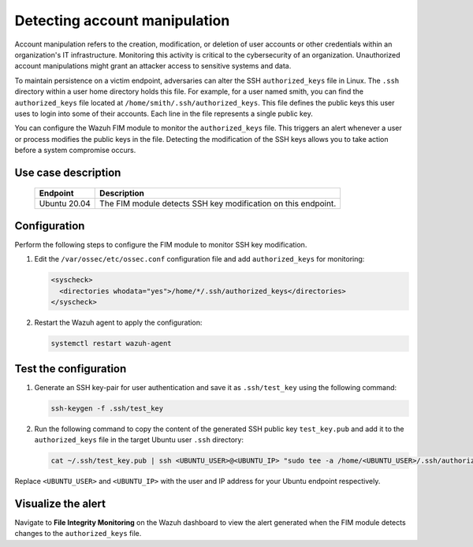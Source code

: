 .. Copyright (C) 2015, Wazuh, Inc.

.. meta::
  :description: The Wazuh FIM module monitors directories to detect file changes, additions, and deletions. Discover some FIM use cases in this section of our documentation. 
  
Detecting account manipulation
==============================

Account manipulation refers to the creation, modification, or deletion of user accounts or other credentials within an organization's IT infrastructure. Monitoring this activity is critical to the cybersecurity of an organization. Unauthorized account manipulations might grant an attacker access to sensitive systems and data. 

To maintain persistence on a victim endpoint, adversaries can alter the SSH ``authorized_keys`` file in Linux. The ``.ssh`` directory within a user home directory holds this file. For example, for a user named smith, you can find the ``authorized_keys`` file located at ``/home/smith/.ssh/authorized_keys``. This file defines the public keys this user uses to login into some of their accounts. Each line in the file represents a single public key.

You can configure the Wazuh FIM module to monitor the ``authorized_keys`` file. This triggers an alert whenever a user or process modifies the public keys in the file. Detecting the modification of the SSH keys allows you to take action before a system compromise occurs.

Use case description
--------------------

  +---------------------+-----------------------------------------------------------------------------------------------+
  | Endpoint            | Description                                                                                   |
  +=====================+===============================================================================================+
  | Ubuntu 20.04        | The FIM module detects SSH key modification on this endpoint.                                 |                                                                                                                               
  +---------------------+-----------------------------------------------------------------------------------------------+

Configuration
-------------

Perform the following steps to configure the FIM module to monitor SSH key modification.

#. Edit the ``/var/ossec/etc/ossec.conf`` configuration file and add ``authorized_keys`` for monitoring:

   .. code-block:: xml

      <syscheck>
        <directories whodata="yes">/home/*/.ssh/authorized_keys</directories>
      </syscheck>

#. Restart the Wazuh agent to apply the configuration:

   .. code-block:: console

      systemctl restart wazuh-agent

Test the configuration
----------------------

#. Generate an SSH key-pair for user authentication and save it as ``.ssh/test_key`` using the following command:

   .. code-block:: console

      ssh-keygen -f .ssh/test_key

#. Run the following command to copy the content of the generated SSH public key ``test_key.pub`` and add it to the ``authorized_keys`` file in the target Ubuntu user ``.ssh`` directory:

   .. code-block:: console

      cat ~/.ssh/test_key.pub | ssh <UBUNTU_USER>@<UBUNTU_IP> "sudo tee -a /home/<UBUNTU_USER>/.ssh/authorized_keys"

Replace ``<UBUNTU_USER>`` and ``<UBUNTU_IP>`` with the user and IP address for your Ubuntu endpoint respectively.

Visualize the alert
-------------------

Navigate to **File Integrity Monitoring** on the Wazuh dashboard to view the alert generated when the FIM module detects changes to the ``authorized_keys`` file.

.. thumbnail:: /images/manual/fim/changes-windows-authorized-keys-file.png
  :title: Changes to the authorized_keys file
  :alt: Changes to the authorized_keys file
  :align: center
  :width: 80%


